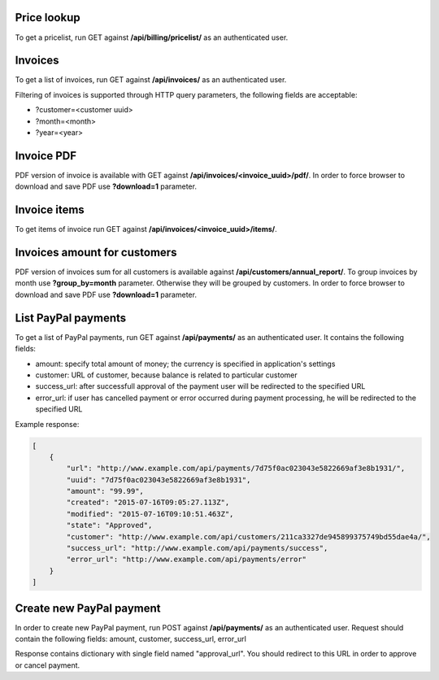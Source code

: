 Price lookup
------------

To get a pricelist, run GET against **/api/billing/pricelist/** as an authenticated user.

Invoices
--------

To get a list of invoices, run GET against **/api/invoices/** as an authenticated user.

Filtering of invoices is supported through HTTP query parameters, the following fields are acceptable:

- ?customer=<customer uuid>
- ?month=<month>
- ?year=<year>

Invoice PDF
-----------

PDF version of invoice is available with GET against **/api/invoices/<invoice_uuid>/pdf/**.
In order to force browser to download and save PDF use **?download=1** parameter.


Invoice items
-------------

To get items of invoice run GET against **/api/invoices/<invoice_uuid>/items/**.


Invoices amount for customers
-----------------------------

PDF version of invoices sum for all customers is available against **/api/customers/annual_report/**.
To group invoices by month use **?group_by=month** parameter. Otherwise they will be grouped by customers.
In order to force browser to download and save PDF use **?download=1** parameter.


List PayPal payments
--------------------

To get a list of PayPal payments, run GET against **/api/payments/** as an authenticated user.
It contains the following fields:

- amount: specify total amount of money; the currency is specified in application's settings
- customer: URL of customer, because balance is related to particular customer
- success_url: after successfull approval of the payment user will be redirected to the specified URL
- error_url: if user has cancelled payment or error occurred during payment processing, he will be redirected to the specified URL

Example response:

.. code-block:: javascript

    [
        {
            "url": "http://www.example.com/api/payments/7d75f0ac023043e5822669af3e8b1931/",
            "uuid": "7d75f0ac023043e5822669af3e8b1931",
            "amount": "99.99",
            "created": "2015-07-16T09:05:27.113Z",
            "modified": "2015-07-16T09:10:51.463Z",
            "state": "Approved",
            "customer": "http://www.example.com/api/customers/211ca3327de945899375749bd55dae4a/",
            "success_url": "http://www.example.com/api/payments/success",
            "error_url": "http://www.example.com/api/payments/error"
        }
    ]

Create new PayPal payment
-------------------------

In order to create new PayPal payment, run POST against **/api/payments/** as an authenticated user.
Request should contain the following fields: amount, customer, success_url, error_url

Response contains dictionary with single field named "approval_url". You should redirect to this URL in order to approve or cancel payment.
